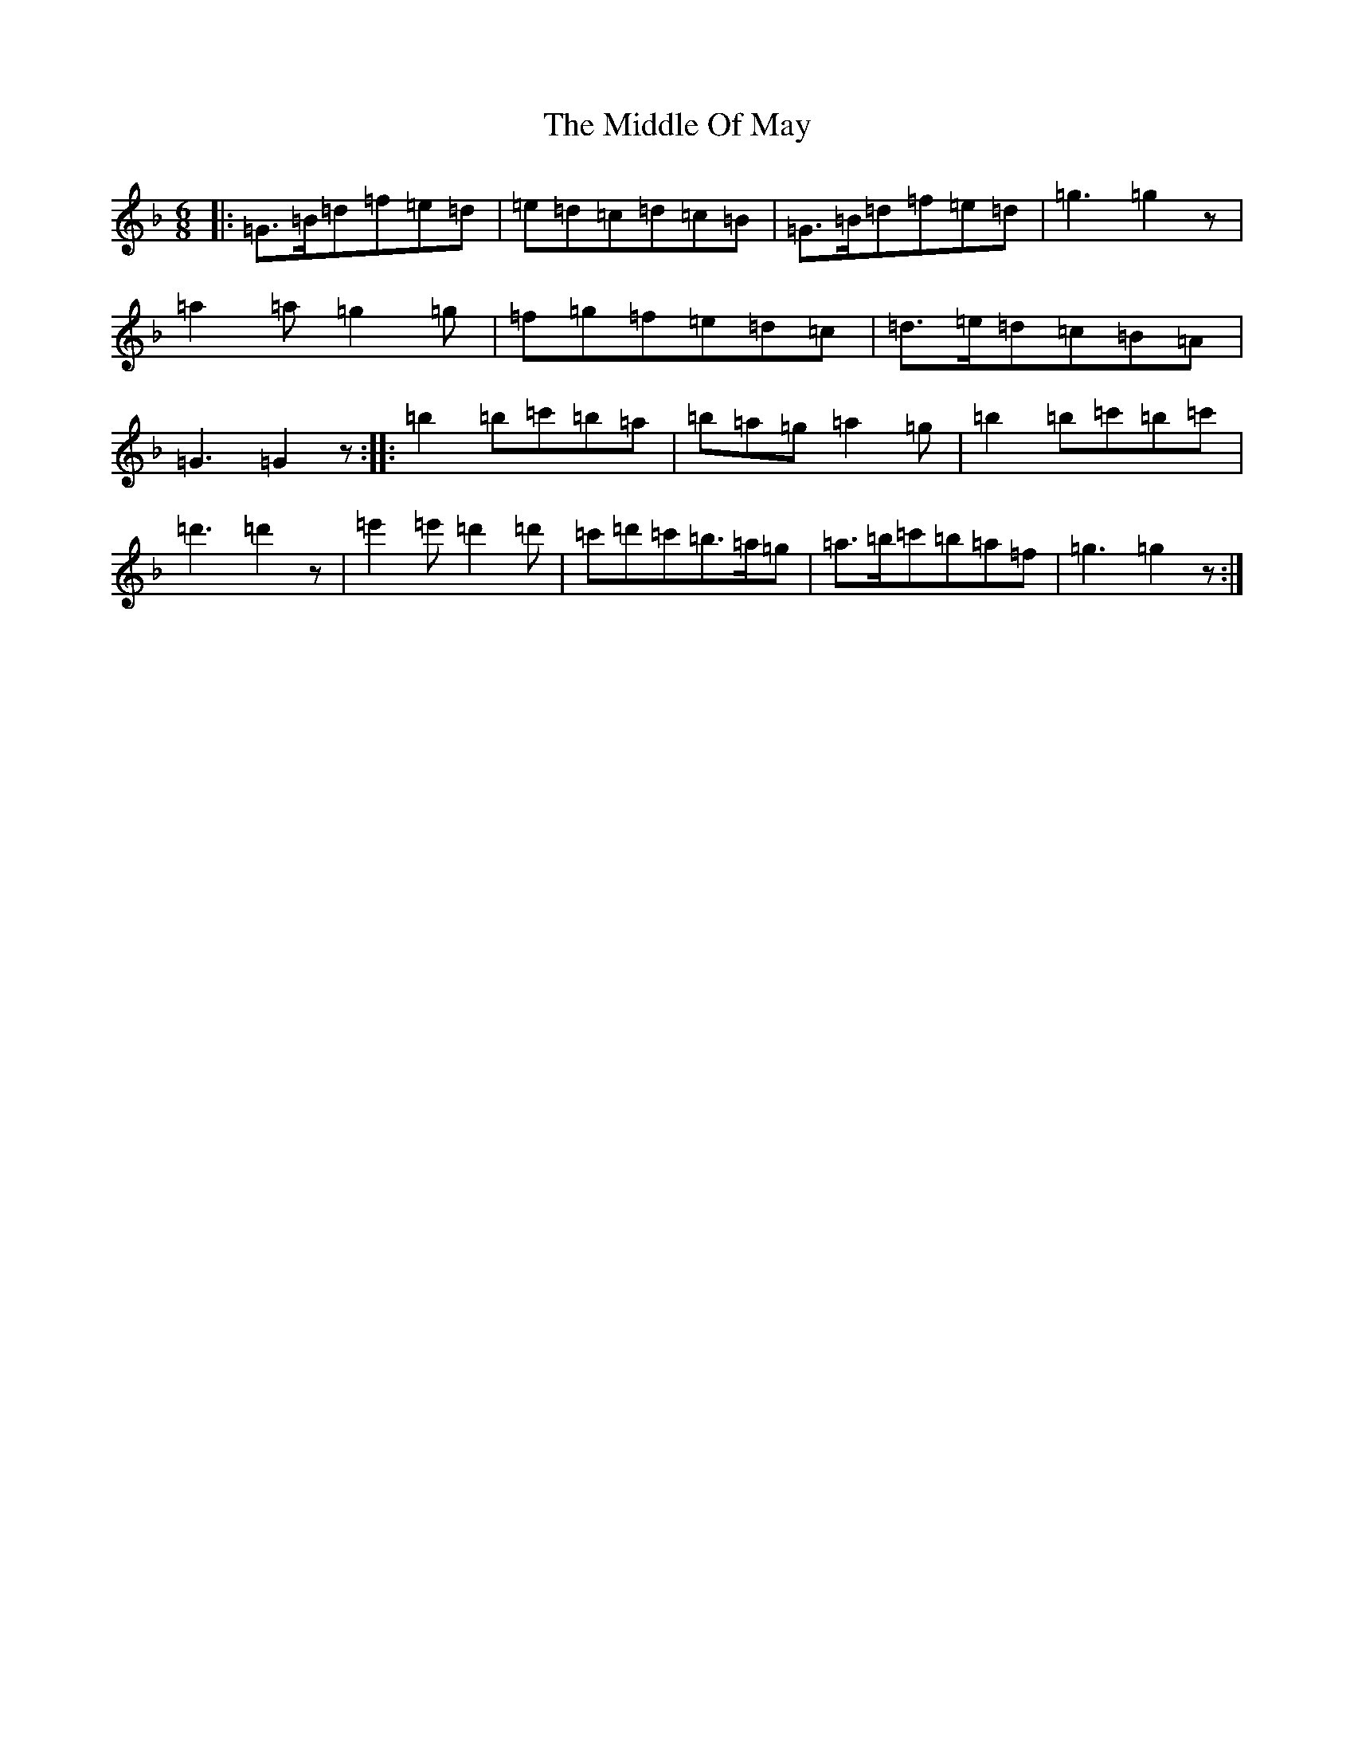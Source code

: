 X: 14104
T: Middle Of May, The
S: https://thesession.org/tunes/7262#setting7262
Z: D Mixolydian
R: jig
M:6/8
L:1/8
K: C Mixolydian
|:=G>=B=d=f=e=d|=e=d=c=d=c=B|=G>=B=d=f=e=d|=g3=g2z|=a2=a=g2=g|=f=g=f=e=d=c|=d>=e=d=c=B=A|=G3=G2z:||:=b2=b=c'=b=a|=b=a=g=a2=g|=b2=b=c'=b=c'|=d'3=d'2z|=e'2=e'=d'2=d'|=c'=d'=c'=b>=a=g|=a>=b=c'=b=a=f|=g3=g2z:|